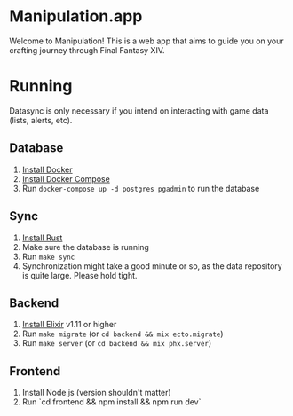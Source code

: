 * Manipulation.app

Welcome to Manipulation! This is a web app that aims to guide you on your crafting journey through Final Fantasy XIV.

* Running

Datasync is only necessary if you intend on interacting with game data (lists, alerts, etc).

** Database
1. [[https://docs.docker.com/get-docker/][Install Docker]]
2. [[https://docs.docker.com/get-docker/][Install Docker Compose]]
3. Run =docker-compose up -d postgres pgadmin= to run the database

** Sync
1. [[https://www.rust-lang.org/tools/install][Install Rust]]
2. Make sure the database is running
3. Run =make sync=
4. Synchronization might take a good minute or so, as the data repository is quite large. Please hold tight.

** Backend

1. [[https://elixir-lang.org/install.html][Install Elixir]] v1.11 or higher
2. Run =make migrate= (or =cd backend && mix ecto.migrate=)
3. Run =make server= (or =cd backend && mix phx.server=)


** Frontend

1. Install Node.js (version shouldn't matter)
2. Run `cd frontend && npm install && npm run dev`
